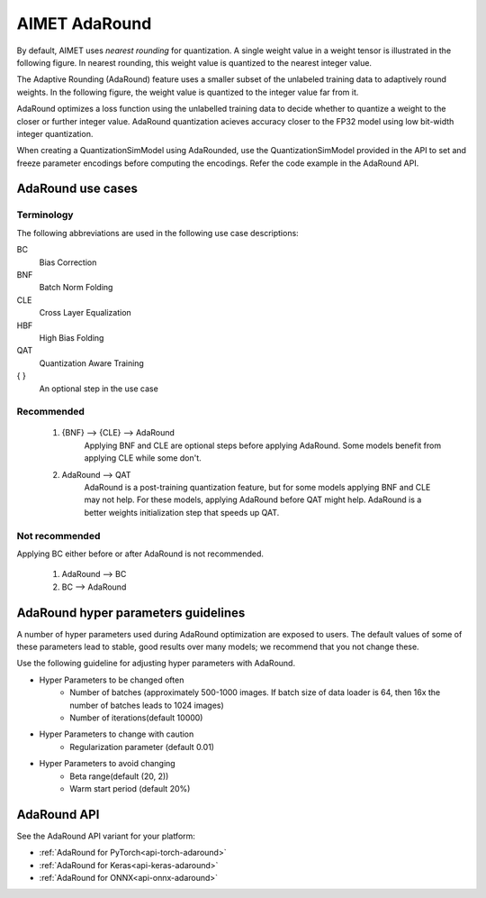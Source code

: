 .. _ug-adaround:


##############
AIMET AdaRound
##############

By default, AIMET uses *nearest rounding* for quantization. A single weight value in a weight tensor is illustrated in the following figure. In nearest rounding, this weight value is quantized to the nearest integer value.

The Adaptive Rounding (AdaRound) feature uses a smaller subset of the unlabeled training data to adaptively round weights. In the following figure, the weight value is quantized to the integer value far from it.

.. image:: ../images/adaround.png
    :width: 900px

AdaRound optimizes a loss function using the unlabelled training data to decide whether to quantize a weight to the closer or further integer value. AdaRound quantization acieves accuracy closer to the FP32 model using low bit-width integer quantization.

When creating a QuantizationSimModel using AdaRounded, use the QuantizationSimModel provided in the API to set and freeze parameter encodings before computing the encodings. Refer the code example in the AdaRound API.

AdaRound use cases
==================

Terminology
-----------

The following abbreviations are used in the following use case descriptions:

BC
 Bias Correction
BNF
 Batch Norm Folding
CLE
 Cross Layer Equalization
HBF
  High Bias Folding
QAT
 Quantization Aware Training
{ }
 An optional step in the use case

Recommended
-----------

 #. {BNF} --> {CLE} --> AdaRound
       Applying BNF and CLE are optional steps before applying AdaRound. Some models benefit from applying CLE while some don't.

 #. AdaRound --> QAT
       AdaRound is a post-training quantization feature, but for some models applying BNF and CLE may not help. For these models, applying AdaRound before QAT might help. AdaRound is a better weights initialization step that speeds up QAT.

Not recommended
----------------

Applying BC either before or after AdaRound is not recommended.

 #. AdaRound --> BC

 #. BC --> AdaRound

AdaRound hyper parameters guidelines
=====================================

A number of hyper parameters used during AdaRound optimization are exposed to users. The default values of some of these parameters lead to stable, good results over many models; we recommend that you not change these.

Use the following guideline for adjusting hyper parameters with AdaRound.

* Hyper Parameters to be changed often
    * Number of batches (approximately 500-1000 images. If batch size of data loader is 64, then 16x the    number of batches leads to 1024 images)
    * Number of iterations(default 10000)

* Hyper Parameters to change with caution
    * Regularization parameter (default 0.01)

* Hyper Parameters to avoid changing
    * Beta range(default (20, 2))
    * Warm start period (default 20%)

AdaRound API
============

See the AdaRound API variant for your platform:

- :ref:`AdaRound for PyTorch<api-torch-adaround>`
- :ref:`AdaRound for Keras<api-keras-adaround>`
- :ref:`AdaRound for ONNX<api-onnx-adaround>`

